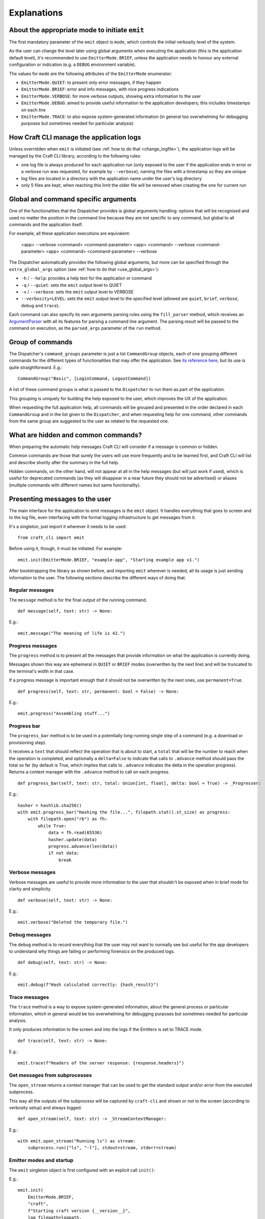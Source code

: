 .. _explanations:

************
Explanations
************

About the appropriate mode to initiate ``emit``
===============================================

The first mandatory parameter of the ``emit`` object is ``mode``, which controls the
initial verbosity level of the system.

As the user can change the level later using global arguments when executing the
application (this is the application default level), it's recommended to use
``EmitterMode.BRIEF``, unless the application needs to honour any external configuration
or indication (e.g. a ``DEBUG`` environment variable).

The values for ``mode`` are the following attributes of the ``EmitterMode`` enumerator:

- ``EmitterMode.QUIET``: to present only error messages, if they happen
- ``EmitterMode.BRIEF``: error and info messages, with nice progress indications
- ``EmitterMode.VERBOSE``: for more verbose outputs, showing extra information to the
  user
- ``EmitterMode.DEBUG``: aimed to provide useful information to the application
  developers; this includes timestamps on each line
- ``EmitterMode.TRACE``: to also expose system-generated information (in general too
  overwhelming for debugging purposes but sometimes needed for particular analysis)


.. _expl_log_management:

How Craft CLI manage the application logs
=========================================

Unless overridden when ``emit`` is initiated (see :ref:`how to do that
<change_logfile>`), the application logs will be managed by the Craft CLI library,
according to the following rules:

- one log file is always produced for each application run (only exposed to the user if
  the application ends in error or a verbose run was requested, for example by
  ``--verbose``), naming the files with a timestamp so they are unique

- log files are located in a directory with the application name under the user's log
  directory

- only 5 files are kept, when reaching this limit the older file will be removed when
  creating the one for current run


.. _expl_global_args:

Global and command specific arguments
=====================================

One of the functionalities that the Dispatcher provides is global arguments handling:
options that will be recognised and used no matter the position in the command line
because they are not specific to any command, but global to all commands and the
application itself.

For example, all these application executions are equivalent:

    <app> --verbose <command> <command-parameter>
    <app> <command> --verbose <command-parameter>
    <app> <command> <command-parameter> --verbose

The Dispatcher automatically provides the following global arguments, but more can be
specified through the ``extra_global_args`` option (see :ref:`how to do that
<use_global_args>`):

- ``-h`` / ``--help``: provides a help text for the application or command
- ``-q`` / ``--quiet``: sets the ``emit`` output level to QUIET
- ``-v`` / ``--verbose``: sets the ``emit`` output level to VERBOSE
- ``--verbosity=LEVEL``: sets the ``emit`` output level to the specified level (allowed
  are ``quiet``, ``brief``, ``verbose``, ``debug`` and ``trace``).

Each command can also specify its own arguments parsing rules using the ``fill_parser``
method, which receives an `ArgumentParser
<https://docs.python.org/dev/library/argparse.html>`_ with all its features for parsing
a command line argument. The parsing result will be passed to the command on execution,
as the ``parsed_args`` parameter of the ``run`` method.


Group of commands
=================

The Dispatcher's ``command_groups`` parameter is just a list ``CommandGroup`` objects,
each of one grouping different commands for the different types of functionalities that
may offer the application. See `its reference here
<craft_cli.dispatcher.html#craft_cli.dispatcher.CommandGroup>`_, but its use is quite
straightforward. E.g.::

    CommandGroup("Basic", [LoginCommand, LogoutCommand])

A list of these command groups is what is passed to the ``Dispatcher`` to run them as
part of the application.

This grouping is uniquely for building the help exposed to the user, which improves the
UX of the application.

When requesting the full application help, all commands will be grouped and presented in
the order declared in each ``CommandGroup`` and in the list given to the ``Dispatcher``,
and when requesting help for one command, other commands from the same group are
suggested to the user as related to the requested one.


What are hidden and common commands?
====================================

When preparing the automatic help messages Craft CLI will consider if a message is
common or hidden.

Common commands are those that surely the users will use more frequently and to be
learned first, and Craft CLI will list and describe shortly after the summary in the
full help.

Hidden commands, on the other hand, will not appear at all in the help messages (but
will just work if used), which is useful for deprecated commands (as they will disappear
in a near future they should not be advertised) or aliases (multiple commands with
different names but same functionality).


Presenting messages to the user
===============================

The main interface for the application to emit messages is the ``emit`` object. It
handles everything that goes to screen and to the log file, even interfacing with the
formal logging infrastructure to get messages from it.

It's a singleton, just import it wherever it needs to be used::

    from craft_cli import emit

Before using it, though, it must be initiated. For example::

    emit.init(EmitterMode.BRIEF, "example-app", "Starting example app v1.")


After bootstrapping the library as shown before, and importing ``emit`` wherever is
needed, all its usage is just sending information to the user. The following sections
describe the different ways of doing that.


Regular messages
~~~~~~~~~~~~~~~~

The ``message`` method is for the final output of the running command.

::

    def message(self, text: str) -> None:

E.g.::

    emit.message("The meaning of life is 42.")


Progress messages
~~~~~~~~~~~~~~~~~

The ``progress`` method is to present all the messages that provide information on what
the application is currently doing.

Messages shown this way are ephemeral in ``QUIET`` or ``BRIEF`` modes (overwritten by
the next line) and will be truncated to the terminal's width in that case.

If a progress message is important enough that it should not be overwritten by the next
ones, use ``permanent=True``.

::

    def progress(self, text: str, permanent: bool = False) -> None:

E.g.::

    emit.progress("Assembling stuff...")


Progress bar
~~~~~~~~~~~~

The ``progress_bar`` method is to be used in a potentially long-running single step of a
command (e.g. a download or provisioning step).

It receives a ``text`` that should reflect the operation that is about to start, a
``total`` that will be the number to reach when the operation is completed, and
optionally a ``delta=False`` to indicate that calls to ``.advance`` method should pass
the total so far (by default is True, which implies that calls to ``.advance`` indicates
the delta in the operation progress). Returns a context manager with the  ``.advance``
method to call on each progress.

::

    def progress_bar(self, text: str, total: Union[int, float], delta: bool = True) -> _Progresser:

E.g.::

    hasher = hashlib.sha256()
    with emit.progress_bar("Hashing the file...", filepath.stat().st_size) as progress:
        with filepath.open("rb") as fh:
            while True:
                data = fh.read(65536)
                hasher.update(data)
                progress.advance(len(data))
                if not data:
                    break


Verbose messages
~~~~~~~~~~~~~~~~

Verbose messages are useful to provide more information to the user that shouldn't be
exposed when in brief mode for clarity and simplicity.

::

    def verbose(self, text: str) -> None:

E.g.::

    emit.verbose("Deleted the temporary file.")



Debug messages
~~~~~~~~~~~~~~

The ``debug`` method is to record everything that the user may not want to normally see
but useful for the app developers to understand why things are failing or performing
forensics on the produced logs.

::

    def debug(self, text: str) -> None:

E.g.::

    emit.debug(f"Hash calculated correctly: {hash_result}")


Trace messages
~~~~~~~~~~~~~~

The ``trace`` method is a way to expose system-generated information, about the general
process or particular information, which in general would be too overwhelming for
debugging purposes but sometimes needed for particular analysis.

It only produces information to the screen and into the logs if the Emitters is set to
TRACE mode.

::

    def trace(self, text: str) -> None:

E.g.::

    emit.trace(f"Headers of the server response: {response.headers}")


Get messages from subprocesses
~~~~~~~~~~~~~~~~~~~~~~~~~~~~~~

The ``open_stream`` returns a context manager that can be used to get the standard
output and/or error from the executed subprocess.

This way all the outputs of the subprocess will be captured by ``craft-cli`` and shown
or not to the screen (according to verbosity setup) and always logged.

::

    def open_stream(self, text: str) -> _StreamContextManager:

E.g.::

    with emit.open_stream("Running ls") as stream:
        subprocess.run(["ls", "-l"], stdout=stream, stderr=stream)


Emitter modes and startup
~~~~~~~~~~~~~~~~~~~~~~~~~

The ``emit`` singleton object is first configured with an explicit call ``init()``:

E.g.::

    emit.init(
        EmitterMode.BRIEF,
        "craft",
        f"Starting craft version {__version__}",
        log_filepath=logpath,
    )

It is only after this point that ``emit`` can be used for printing. Note that the mode
is typically initialised to ``EmitterMode.BRIEF``. The user can control the emitter mode
through global arguments. The ``Dispatcher``, as mentioned earlier, handles global
arguments (including help). However, the ``Dispatcher`` only applies emitter mode
changes during ``pre_parse_args()`` when parsing the global arguments (e.g.
``--verbosity=trace``) later on in the code.

E.g.::

    dispatcher.pre_parse_args(sys.argv[1:])

The implication of the two step process above is that between ``init()`` and
``pre_parse_args()`` tracing type messages will be dropped. If you wish to support
configurable message verbosity levels during early initialisation, only do that after
the dispatcher's ``pre_parse_args()``.

Proposed emitter and dispatcher startup::

    emit.init(...)
    dispatcher = Dispatcher(...)
    global_args = dispatcher.pre_parse_args(sys.argv[1:])
    dispatcher.load_command(global_args)

    <early initialisation with support for verbosity levels>

    dispatcher.run()


How to easily try different message types
~~~~~~~~~~~~~~~~~~~~~~~~~~~~~~~~~~~~~~~~~

There is a collection of examples in the project, in the ``examples.py`` file. Some
examples are very simple, exercising only one message type, but others use different
combinations so it's easy to explore more complex behaviours.

To run them using the library, a virtual environment needs to be setup::

    python3 -m venv env
    env/bin/pip install -e .[dev]
    source env/bin/activate

After that, is just a matter of running the file specifying which example to use::

    ./examples.py 18

We encourage you to adapt/improve/hack the examples in the file to play with different
combinations of message types to learn and "feel" how the output would be in the
different cases.


Understanding which/how messages are shown/logged
~~~~~~~~~~~~~~~~~~~~~~~~~~~~~~~~~~~~~~~~~~~~~~~~~

This is how texts are exposed to the screen for the different situations according to
the selected verbosity level by the user running the application.

The last column of the table though is not about the screen: it indicates if the
information will be present in the log created automatically by Craft CLI.

.. list-table::
   :header-rows: 1

   * -
     - QUIET
     - BRIEF
     - VERBOSE
     - DEBUG
     - TRACE
     - also to logfile
   * - ``.message(...)``
     - --
     - | stdout
       | permanent
       | plain
     - | stdout
       | permanent
       | plain
     - | stdout
       | permanent
       | plain
     - | stdout
       | permanent
       | plain
     - yes
   * - ``.progress(...)``
     - --
     - | stderr
       | transient (*)
       | plain
     - | stderr
       | permanent
       | plain
     - | stderr
       | permanent
       | timestamp
     - | stderr
       | permanent
       | timestamp
     - yes
   * - | ``.progress(..., permanent=True)``
     - --
     - | stderr
       | permanent
       | plain
     - | stderr
       | permanent
       | plain
     - | stderr
       | permanent
       | timestamp
     - | stderr
       | permanent
       | timestamp
     - yes
   * - ``.progress_bar(...)``
     - --
     - | stderr
       | transient (*)
       | plain
     - | stderr
       | permanent
       | plain
     - | stderr
       | permanent
       | timestamp
     - | stderr
       | permanent
       | timestamp
     - | first line only,
       | without progress
   * - ``.open_stream(...)``
     - --
     - | stderr
       | transient (*)
       | plain
     - | stderr
       | permanent
       | plain
     - | stderr
       | permanent
       | timestamp
     - | stderr
       | permanent
       | timestamp
     - yes
   * - ``.verbose(...)``
     - --
     - --
     - | stderr
       | permanent
       | plain
     - | stderr
       | permanent
       | timestamp
     - | stderr
       | permanent
       | timestamp
     - yes
   * - ``.debug(...)``
     - --
     - --
     - --
     - | stderr
       | permanent
       | timestamp
     - | stderr
       | permanent
       | timestamp
     - yes
   * - ``.trace(...)``
     - --
     - --
     - --
     - --
     - | stderr
       | permanent
       | timestamp
     - | only when
       | level=trace
   * - | **captured logs**
       | (level > ``logging.DEBUG``)
     - --
     - --
     - | stderr
       | permanent
       | plain
     - | stderr
       | permanent
       | timestamp
     - | stderr
       | permanent
       | timestamp
     - yes
   * - | **captured logs**
       | (level == ``logging.DEBUG``)
     - --
     - --
     - --
     - | stderr
       | permanent
       | timestamp
     - | stderr
       | permanent
       | timestamp
     - yes
   * - | **captured logs**
       | (level < ``logging.DEBUG``)
     - --
     - --
     - --
     - --
     - | stderr
       | permanent
       | timestamp
     - | only when
       | level=trace

(*) when redirected to a file it doesn't make sense to have "transient" messages, so
'progress' messages will always end in a newline, and 'progress_bar' will just send its
message line but without the progress indication.

When the application ends in error it should call the ``emit.error()`` method passing a
``CraftError`` instance. According to the verbosity level some information will be
exposed or not. The following table details what happens in each case: which
``CraftError`` attribute is exposed and how the information is shown (similar to the
other table above):

.. list-table::
   :header-rows: 1

   * -
     - QUIET
     - BRIEF
     - VERBOSE
     - DEBUG
     - TRACE
     - also to logfile
   * - the error message
     - yes
     - yes
     - yes
     - yes
     - yes
     - yes
   * - full tracebacks
     - no
     - no
     - no
     - yes
     - yes
     - yes
   * - ``.details``
     - no
     - no
     - no
     - yes
     - yes
     - yes
   * - ``.resolution``
     - yes
     - yes
     - yes
     - yes
     - yes
     - yes
   * - ``.docs_url``
     - yes
     - yes
     - yes
     - yes
     - yes
     - yes
   * - how is it shown
     - | stderr
       | permanent
       | plain
     - | stderr
       | permanent
       | plain
     - | stderr
       | permanent
       | plain
     - | stderr
       | permanent
       | timestamp
     - | stderr
       | permanent
       | timestamp
     - yes
